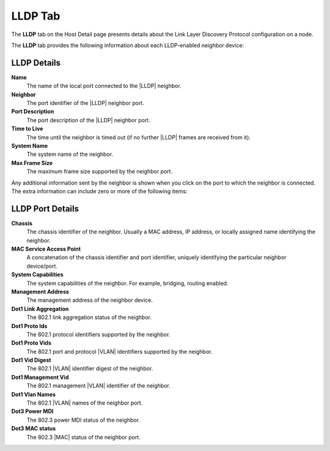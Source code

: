 
.. ahr1557256464809
.. _lldp-tab:

========
LLDP Tab
========

The **LLDP** tab on the Host Detail page presents details about the Link
Layer Discovery Protocol configuration on a node.

The **LLDP** tab provides the following information about each LLDP-enabled
neighbor device:

.. figure:: ../figures/blp1567103635948.png
    :scale: 100%

------------
LLDP Details
------------

**Name**
    The name of the local port connected to
    the |LLDP| neighbor.

**Neighbor**
    The port identifier of
    the |LLDP| neighbor port.

**Port Description**
    The port description of
    the |LLDP| neighbor port.

**Time to Live**
    The time until the neighbor is timed out \(if no
    further |LLDP| frames
    are received from it\).

**System Name**
    The system name of the neighbor.

**Max Frame Size**
    The maximum frame size supported by the neighbor port.

Any additional information sent by the neighbor is shown when you click on
the port to which the neighbor is connected. The extra information can
include zero or more of the following items:

-----------------
LLDP Port Details
-----------------

**Chassis**
    The chassis identifier of the neighbor. Usually a MAC address, IP
    address, or locally assigned name identifying the neighbor.

**MAC Service Access Point**
    A concatenation of the chassis identifier and port identifier, uniquely
    identifying the particular neighbor device/port.

**System Capabilities**
    The system capabilities of the neighbor. For example, bridging,
    routing enabled.

**Management Address**
    The management address of the neighbor device.

**Dot1 Link Aggregation**
    The 802.1 link aggregation status of the neighbor.

**Dot1 Proto Ids**
    The 802.1 protocol identifiers supported by the neighbor.

**Dot1 Proto Vids**
    The 802.1 port and protocol |VLAN| identifiers supported by the neighbor.

**Dot1 Vid Digest**
    The 802.1 |VLAN| identifier digest of the neighbor.

**Dot1 Management Vid**
    The 802.1 management |VLAN| identifier of the neighbor.

**Dot1 Vlan Names**
    The 802.1 |VLAN| names of the neighbor port.

**Dot3 Power MDI**
    The 802.3 power MDI status of the neighbor.

**Dot3 MAC status**
    The 802.3 |MAC| status of the neighbor port.
